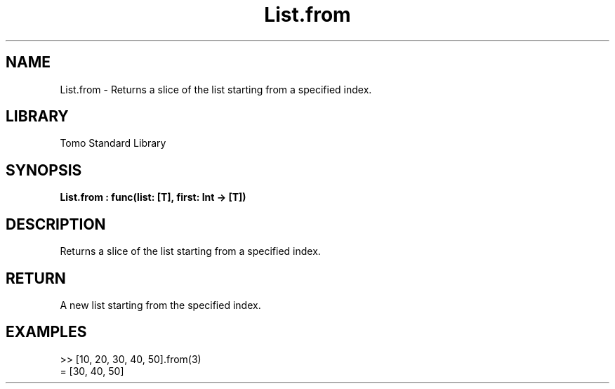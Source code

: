 '\" t
.\" Copyright (c) 2025 Bruce Hill
.\" All rights reserved.
.\"
.TH List.from 3 2025-04-19T14:48:15.711257 "Tomo man-pages"
.SH NAME
List.from \- Returns a slice of the list starting from a specified index.

.SH LIBRARY
Tomo Standard Library
.SH SYNOPSIS
.nf
.BI List.from\ :\ func(list:\ [T],\ first:\ Int\ ->\ [T])
.fi

.SH DESCRIPTION
Returns a slice of the list starting from a specified index.


.TS
allbox;
lb lb lbx lb
l l l l.
Name	Type	Description	Default
list	[T]	The original list. 	-
first	Int	The index to start from. 	-
.TE
.SH RETURN
A new list starting from the specified index.

.SH EXAMPLES
.EX
>> [10, 20, 30, 40, 50].from(3)
= [30, 40, 50]
.EE
